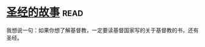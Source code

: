* [[https://book.douban.com/subject/1823788/][圣经的故事]]:read:
我想说一句：如果你想了解基督教，一定要读基督国家写的关于基督教的书，还有圣经。
